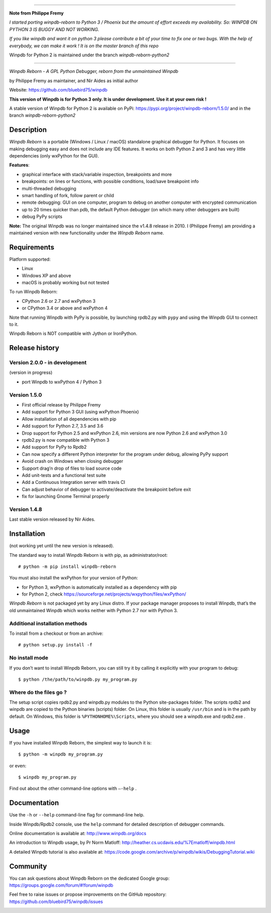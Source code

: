 --------------------

**Note from Philippe Fremy**

*I started porting winpdb-reborn to Python 3 / Phoenix but the amount of effort exceeds my availability. So: WINPDB ON PYTHON 3 IS BUGGY AND NOT WORKING.*

*If you like winpdb and want it on python 3 please contribute a bit of your time to fix one or two bugs. With the help of everybody, we can make it work ! It is on the master branch of this repo*

Winpdb for Python 2 is maintained under the branch *winpdb-reborn-python2*

--------------------

|Build Status Linux| |Build status Windows|

*Winpdb Reborn - A GPL Python Debugger, reborn from the unmaintained
Winpdb*

by Philippe Fremy as maintainer, and Nir Aides as initial author

Website: https://github.com/bluebird75/winpdb 

**This version of Winpdb is for Python 3 only. It is under development. Use it at your own risk !**

A stable version of Winpdb for Python 2 is available on PyPi: https://pypi.org/project/winpdb-reborn/1.5.0/ and in the branch *winpdb-reborn-python2*

Description
===========

*Winpdb Reborn* is a portable (Windows / Linux / macOS) standalone graphical debugger for Python. It focuses on making debugging
easy and does not include any IDE features. It works on both Python 2 and 3 and has very little dependencies (only wxPython for the GUI).

**Features**:

- graphical interface with stack/variable inspection, breakpoints and more
- breakpoints: on lines or functions, with possible conditions, load/save breakpoint info
- multi-threaded debugging
- smart handling of fork, follow parent or child
- remote debugging: GUI on one computer, program to debug on another computer with encrypted communication
- up to 20 times quicker than pdb, the default Python debugger (on which many other debuggers are built)
- debug PyPy scripts

**Note:** The original Winpdb was no longer maintained since the v1.4.8 release in
2010. I (Philippe Fremy) am providing a maintained version with new
functionality under the *Winpdb Reborn* name.

Requirements
============

Platform supported:

-  Linux
-  Windows XP and above
-  macOS is probably working but not tested

To run Winpdb Reborn:

- CPython 2.6 or 2.7 and wxPython 3
- or CPython 3.4 or above and wxPython 4

Note that running Winpdb with PyPy is possible, by launching rpdb2.py with ``pypy`` and using the Winpdb GUI to connect to it.

Winpdb Reborn is NOT compatible with Jython or IronPython.

Release history
===============

Version 2.0.0 - in development
------------------------------

(version in progress)

- port Winpdb to wxPython 4 / Python 3


Version 1.5.0
-------------

-  First official release by Philippe Fremy
-  Add support for Python 3 GUI (using wxPython Phoenix)
-  Allow installation of all dependencies with pip
-  Add support for Python 2.7, 3.5 and 3.6
-  Drop support for Python 2.5 and wxPython 2.6, min versions are now Python 2.6 and wxPython 3.0
-  rpdb2.py is now compatible with Python 3
-  Add support for PyPy to Rpdb2
-  Can now specify a different Python interpreter for the program under
   debug, allowing PyPy support
-  Avoid crash on Windows when closing debugger
-  Support drag’n drop of files to load source code
-  Add unit-tests and a functional test suite
-  Add a Continuous Integration server with travis CI
-  Can adjust behavior of debugger to activate/deactivate the breakpoint before exit
-  fix for launching Gnome Terminal properly


Version 1.4.8
-------------
Last stable version released by Nir Aides.

Installation
============

(not working yet until the new version is released).

The standard way to install Winpdb Reborn is with pip, as administrator/root::

    # python -m pip install winpdb-reborn

You must also install the wxPython for your version of Python: 

-  for Python 3, wxPython is automatically installed as a dependency with pip
-  for Python 2, check https://sourceforge.net/projects/wxpython/files/wxPython/

*Winpdb Reborn* is not packaged yet by any Linux distro. If your package manager proposes
to install Winpdb, that’s the old unmaintained Winpdb which works neither with Python 2.7 nor with Python 3.

Additional installation methods
-------------------------------

To install from a checkout or from an archive::

    # python setup.py install -f

No install mode
---------------

If you don’t want to install Winpdb Reborn, you can still try it by calling it explicitly with
your program to debug::

    $ python /the/path/to/winpdb.py my_program.py 

Where do the files go ?
-----------------------

The setup script copies rpdb2.py and winpdb.py modules to the Python
site-packages folder. The scripts rpdb2 and winpdb are copied to the
Python binaries (scripts) folder. On Linux, this folder is usually ``/usr/bin`` 
and is in the path by default. On Windows, this folder is ``%PYTHONHOME%\Scripts``,
where you should see a winpdb.exe and rpdb2.exe .


Usage
=====

If you have installed Winpdb Reborn, the simplest way to launch it is::

    $ python -m winpdb my_program.py

or even::

    $ winpdb my_program.py

Find out about the other command-line options with ``–-help`` .

Documentation
=============

Use the ``-h`` or ``--help``  command-line flag for command-line help.

Inside Winpdb/Rpdb2 console, use the ``help`` command for detailed description of
debugger commands.

Online documentation is available at: http://www.winpdb.org/docs

An introduction to Winpdb usage, by Pr Norm Matloff: http://heather.cs.ucdavis.edu/%7Ematloff/winpdb.html

A detailed Winpdb tutorial is also available at: https://code.google.com/archive/p/winpdb/wikis/DebuggingTutorial.wiki

Community
=========

You can ask questions about Winpdb Reborn on the dedicated Google group:
https://groups.google.com/forum/#!forum/winpdb

Feel free to raise issues or propose improvements on the GitHub repository: https://github.com/bluebird75/winpdb/issues

|stats|

.. |Build Status Linux| image:: https://travis-ci.org/bluebird75/winpdb.svg?branch=winpdb
   :target: https://travis-ci.org/bluebird75/winpdb
.. |Build Status Windows| image:: https://ci.appveyor.com/api/projects/status/l3a98gaeamkgwrl7?svg=true&passingText=Windows%20Build%20passing&failingText=Windows%20Build%20failed
   :target: https://ci.appveyor.com/project/bluebird75/winpdb
.. |stats| image:: https://stats.sylphide-consulting.com/piwik/piwik.php?idsite=38&rec=1
